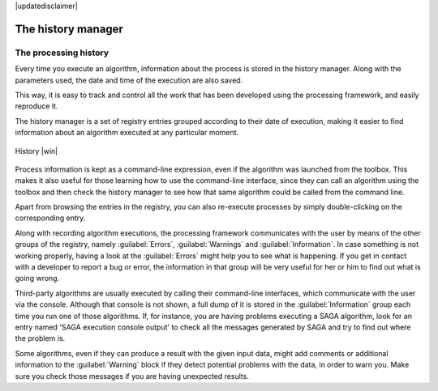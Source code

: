 |updatedisclaimer|

.. _`processing.history`:

The history manager
============================

The processing history
------------------------

Every time you execute an algorithm, information about the process is
stored in the history manager. Along with the parameters used, the date
and time of the execution are also saved.

This way, it is easy to track and control all the work that has been developed
using the processing framework, and easily reproduce it.

The history manager is a set of registry entries grouped according to
their date of execution, making it easier to find information about an algorithm
executed at any particular moment.

.. _figure_history_1:

.. only:: html

   **Figure Processing 30:**

.. figure:: /static/user_manual/processing/history.png
   :align: center
   :width: 25em

   History |win|

Process information is kept as a command-line expression, even if the algorithm
was launched from the toolbox. This makes it also useful for those learning how
to use the command-line interface, since they can call an algorithm using the
toolbox and then check the history manager to see how that same algorithm could
be called from the command line.

Apart from browsing the entries in the registry, you can also re-execute processes by
simply double-clicking on the corresponding entry.

Along with recording algorithm executions, the processing framework communicates with the user by means of the
other groups of the registry, namely :guilabel:`Errors`, :guilabel:`Warnings` and
:guilabel:`Information`. In case something is not working properly, having a look
at the :guilabel:`Errors` might help you to see what is happening. If you get in
contact with a developer to report a bug or error, the information in
that group will be very useful for her or him to find out what is going wrong.

Third-party algorithms are usually executed by calling their
command-line interfaces, which communicate with the user via the console.
Although that console is not shown, a full dump of it is stored in the
:guilabel:`Information` group each time you run one of those algorithms. If, for
instance, you are having problems executing a SAGA algorithm, look for an entry
named 'SAGA execution console output' to check all the messages generated by SAGA
and try to find out where the problem is.

Some algorithms, even if they can produce a result with the given input data,
might add comments or additional information to the :guilabel:`Warning` block if
they detect potential problems with the data, in order to warn you.
Make sure you check those messages if you are having unexpected results.
